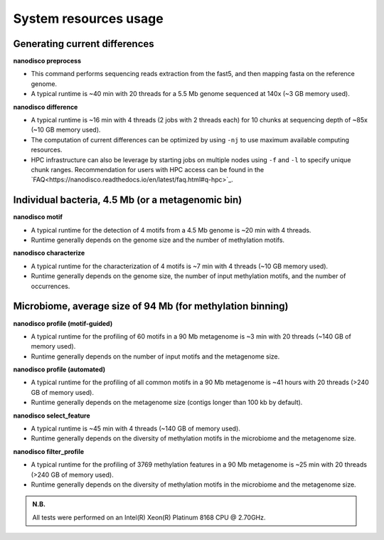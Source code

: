 ======================
System resources usage
======================

Generating current differences
==============================

**nanodisco preprocess**

* This command performs sequencing reads extraction from the fast5, and then mapping fasta on the reference genome.
* A typical runtime is ~40 min with 20 threads for a 5.5 Mb genome sequenced at 140x (~3 GB memory used).

**nanodisco difference**

* A typical runtime is ~16 min with 4 threads (2 jobs with 2 threads each) for 10 chunks at sequencing depth of ~85x (~10 GB memory used).
* The computation of current differences can be optimized by using ``-nj`` to use maximum available computing resources.
* HPC infrastructure can also be leverage by starting jobs on multiple nodes using ``-f`` and ``-l`` to specify unique chunk ranges. Recommendation for users with HPC access can be found in the `FAQ<https://nanodisco.readthedocs.io/en/latest/faq.html#q-hpc>`_.

Individual bacteria, 4.5 Mb (or a metagenomic bin)
==================================================

**nanodisco motif**

* A typical runtime for the detection of 4 motifs from a 4.5 Mb genome is ~20 min with 4 threads.
* Runtime generally depends on the genome size and the number of methylation motifs.

**nanodisco characterize**

* A typical runtime for the characterization of 4 motifs is ~7 min with 4 threads (~10 GB memory used).
* Runtime generally depends on the genome size, the number of input methylation motifs, and the number of occurrences.

Microbiome, average size of 94 Mb (for methylation binning)
===========================================================

**nanodisco profile (motif-guided)**

* A typical runtime for the profiling of 60 motifs in a 90 Mb metagenome is ~3 min with 20 threads (~140 GB of memory used).
* Runtime generally depends on the number of input motifs and the metagenome size.

**nanodisco profile (automated)**

* A typical runtime for the profiling of all common motifs in a 90 Mb metagenome is ~41 hours with 20 threads (>240 GB of memory used).
* Runtime generally depends on the metagenome size (contigs longer than 100 kb by default).

**nanodisco select_feature**

* A typical runtime is ~45 min with 4 threads (~140 GB of memory used).
* Runtime generally depends on the diversity of methylation motifs in the microbiome and the metagenome size.

**nanodisco filter_profile**

* A typical runtime for the profiling of 3769 methylation features in a 90 Mb metagenome is ~25 min with 20 threads (>240 GB of memory used).
* Runtime generally depends on the diversity of methylation motifs in the microbiome and the metagenome size.

.. admonition:: N.B.

   All tests were performed on an Intel(R) Xeon(R) Platinum 8168 CPU @ 2.70GHz.
